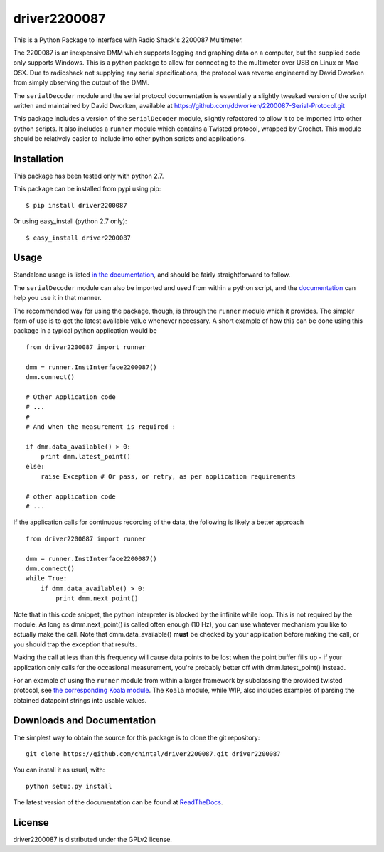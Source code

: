 
driver2200087
=============

This is a Python Package to interface with Radio Shack's 2200087 Multimeter.

The 2200087 is an inexpensive DMM which supports logging and graphing data on
a computer, but the supplied code only supports Windows. This is a python package
to allow for connecting to the multimeter over USB on Linux or Mac OSX. Due to
radioshack not supplying any serial specifications, the protocol was reverse
engineered by David Dworken from simply observing the output of the DMM.

The ``serialDecoder`` module and the serial protocol documentation is essentially a
slightly tweaked version of the script written and maintained by David Dworken,
available at https://github.com/ddworken/2200087-Serial-Protocol.git

This package includes a version of the ``serialDecoder`` module, slightly refactored
to allow it to be imported into other python scripts. It also includes a ``runner``
module which contains a Twisted protocol, wrapped by Crochet. This module should
be relatively easier to include into other python scripts and applications.

Installation
------------

This package has been tested only with python 2.7.

This package can be installed from pypi using pip::

    $ pip install driver2200087

Or using easy_install (python 2.7 only)::

    $ easy_install driver2200087

Usage
-----

Standalone usage is listed `in the documentation <http://driver2200087.readthedocs.org/en/latest/basic.html#installation-and-usage>`_,
and should be fairly straightforward to follow.

The ``serialDecoder`` module can also be imported and used from within a python script,
and the `documentation <http://driver2200087.readthedocs.org/en/latest/driver2200087.html#module-driver2200087.serialDecoder>`_
can help you use it in that manner.

The recommended way for using the package, though, is through the ``runner`` module which
it provides. The simpler form of use is to get the latest available value whenever
necessary. A short example of how this can be done using this package in a typical python
application would be ::

    from driver2200087 import runner

    dmm = runner.InstInterface2200087()
    dmm.connect()

    # Other Application code
    # ...
    #
    # And when the measurement is required :

    if dmm.data_available() > 0:
        print dmm.latest_point()
    else:
        raise Exception # Or pass, or retry, as per application requirements

    # other application code
    # ...

If the application calls for continuous recording of the data, the following is likely a
better approach ::

    from driver2200087 import runner

    dmm = runner.InstInterface2200087()
    dmm.connect()
    while True:
        if dmm.data_available() > 0:
            print dmm.next_point()

Note that in this code snippet, the python interpreter is blocked by the
infinite while loop. This is not required by the module. As long as
dmm.next_point() is called often enough (10 Hz), you can use whatever mechanism
you like to actually make the call. Note that dmm.data_available() **must** be
checked by your application before making the call, or you should trap the
exception that results.

Making the call at less than this frequency will cause data points to be lost
when the point buffer fills up - if your application only calls for the
occasional measurement, you're probably better off with dmm.latest_point()
instead.

For an example of using the ``runner`` module from within a larger framework
by subclassing the provided twisted protocol, see `the corresponding Koala module <https://github.com/chintal/koala/blob/public/koala/testing/instruments/RS2200087.py>`_.
The ``Koala`` module, while WIP, also includes examples of parsing the obtained
datapoint strings into usable values.


Downloads and Documentation
---------------------------

The simplest way to obtain the source for this package is to clone the git repository::

    git clone https://github.com/chintal/driver2200087.git driver2200087

You can install it as usual, with::

    python setup.py install

The latest version of the documentation can be found at `ReadTheDocs <http://driver2200087.readthedocs.org/en/latest/index.html>`_.

License
-------

driver2200087 is distributed under the GPLv2 license.




